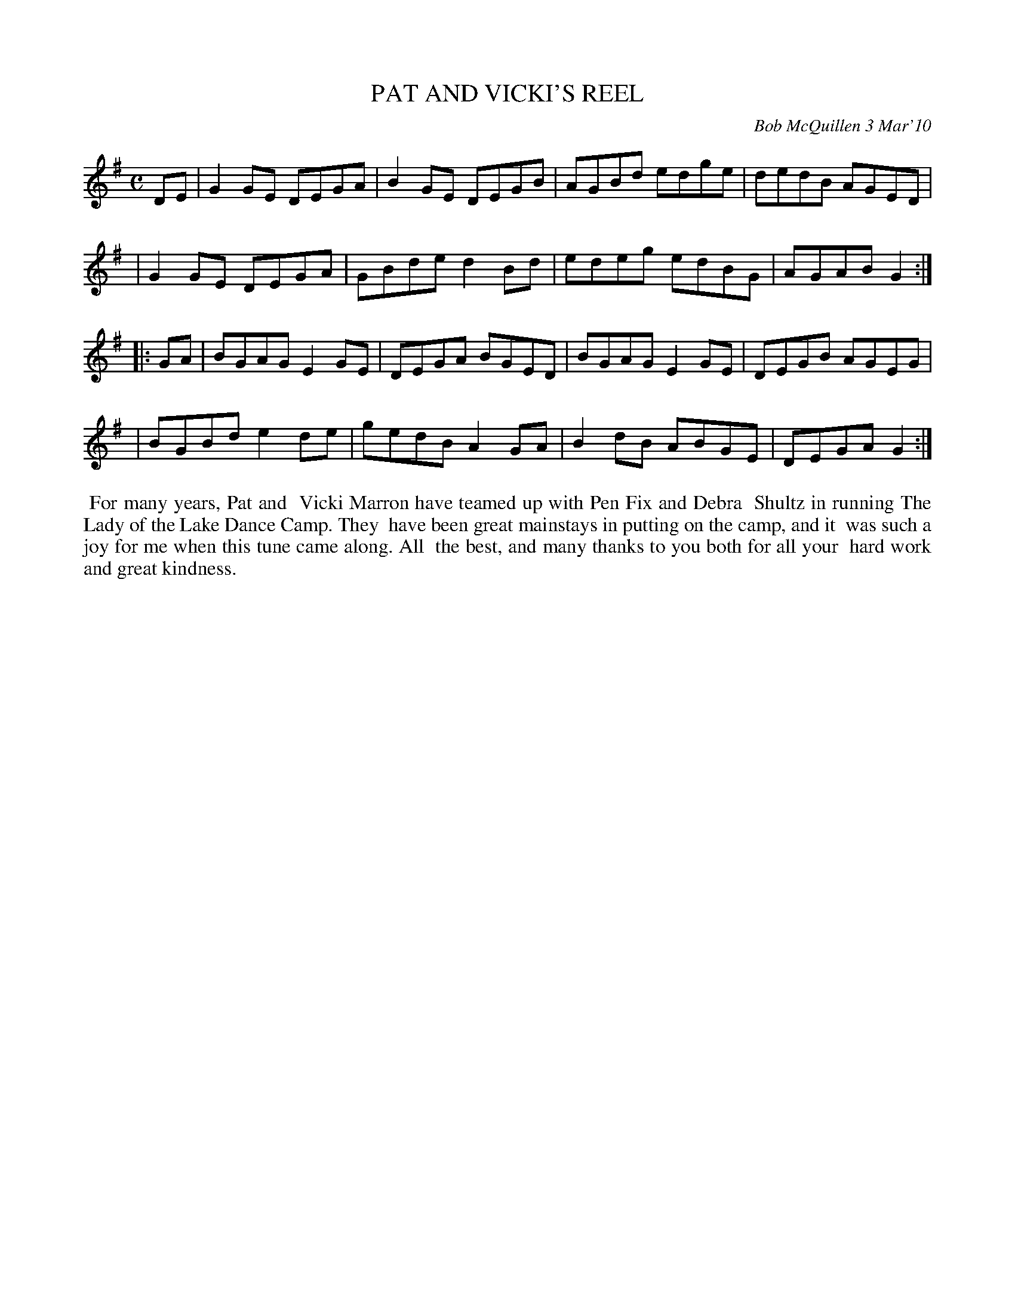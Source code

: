 X: 14072
T: PAT AND VICKI'S REEL
C: Bob McQuillen 3 Mar'10
B: Bob's Note Book 14 #72
%R: reel
%D:2010
Z: 2020 John Chambers <jc:trillian.mit.edu>
M: C
L: 1/8
K: G
DE \
| G2GE DEGA | B2GE DEGB | AGBd edge | dedB AGED |
| G2GE DEGA | GBde d2Bd | edeg edBG | AGAB G2 :|
|: GA \
| BGAG E2GE | DEGA BGED | BGAG E2GE | DEGB AGEG |
| BGBd e2de | gedB A2GA | B2dB ABGE | DEGA G2 :|
%%begintext align
%% For many years, Pat and
%% Vicki Marron have teamed up with Pen Fix and Debra
%% Shultz in running The Lady of the Lake Dance Camp. They
%% have been great mainstays in putting on the camp, and it
%% was such a joy for me when this tune came along. All
%% the best, and many thanks to you both for all your
%% hard work and great kindness.
%%endtext
